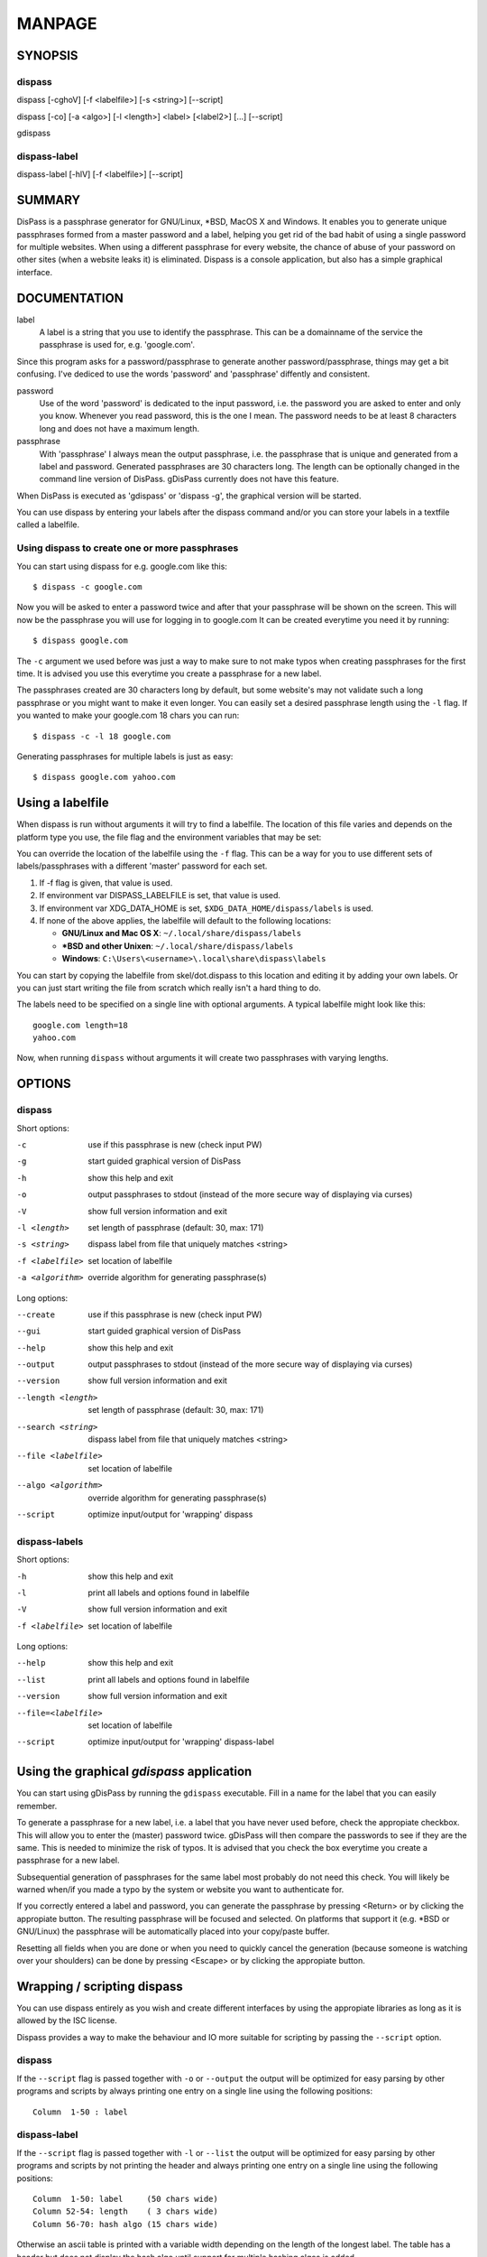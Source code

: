 MANPAGE
******************************************************************************

SYNOPSIS
==============================================================================

dispass
-------

dispass [-cghoV] [-f <labelfile>] [-s <string>] [--script]

dispass [-co] [-a <algo>] [-l <length>] <label> [<label2>] [...] [--script]

gdispass

dispass-label
-------------

dispass-label [-hlV] [-f <labelfile>] [--script]


SUMMARY
==============================================================================

DisPass is a passphrase generator for GNU/Linux, \*BSD, MacOS X and Windows.
It enables you to generate unique passphrases formed from a master password
and a label, helping you get rid of the bad habit of using a single password
for multiple websites. When using a different passphrase for every website,
the chance of abuse of your password on other sites (when a website leaks it)
is eliminated.
Dispass is a console application, but also has a simple graphical interface.


DOCUMENTATION
==============================================================================

label
   A label is a string that you use to identify the passphrase.
   This can be a domainname of the service the passphrase is used for,
   e.g. 'google.com'.

Since this program asks for a password/passphrase to generate another
password/passphrase, things may get a bit confusing. I've dediced to use the
words 'password' and 'passphrase' diffently and consistent.

password
   Use of the word 'password' is dedicated to the input password, i.e. the
   password you are asked to enter and only you know. Whenever you read
   password, this is the one I mean. The password needs to be at least 8
   characters long and does not have a maximum length.

passphrase
   With 'passphrase' I always mean the output passphrase, i.e. the passphrase
   that is unique and generated from a label and password. Generated
   passphrases are 30 characters long. The length can be optionally changed in
   the command line version of DisPass. gDisPass currently does not have this
   feature.

When DisPass is executed as 'gdispass' or 'dispass -g',
the graphical version will be started.

You can use dispass by entering your labels after the dispass command and/or
you can store your labels in a textfile called a labelfile.


Using dispass to create one or more passphrases
-----------------------------------------------

You can start using dispass for e.g. google.com like this::

   $ dispass -c google.com

Now you will be asked to enter a password twice and after that your
passphrase will be shown on the screen. This will now be the passphrase you
will use for logging in to google.com
It can be created everytime you need it by running::

   $ dispass google.com

The ``-c`` argument we used before was just a way to make sure to not make
typos when creating passphrases for the first time. It is advised you use
this everytime you create a passphrase for a new label.

The passphrases created are 30 characters long by default, but some website's
may not validate such a long passphrase or you might want to make it even
longer. You can easily set a desired passphrase length using the ``-l`` flag.
If you wanted to make your google.com 18 chars you can run::

   $ dispass -c -l 18 google.com

Generating passphrases for multiple labels is just as easy::

   $ dispass google.com yahoo.com


Using a labelfile
=================

When dispass is run without arguments it will try to find a labelfile.
The location of this file varies and depends on the platform type you use,
the file flag and the environment variables that may be set:

You can override the location of the labelfile using the ``-f`` flag.
This can be a way for you to use different sets of labels/passphrases
with a different 'master' password for each set.

1. If -f flag is given, that value is used.
2. If environment var DISPASS_LABELFILE is set, that value is used.
3. If environment var XDG_DATA_HOME is set, ``$XDG_DATA_HOME/dispass/labels``
   is used.
4. If none of the above applies, the labelfile will default to the following
   locations:

   * **GNU/Linux and Mac OS X**: ``~/.local/share/dispass/labels``
   * **\*BSD and other Unixen**: ``~/.local/share/dispass/labels``
   * **Windows**:   ``C:\Users\<username>\.local\share\dispass\labels``

You can start by copying the labelfile from skel/dot.dispass to this location
and editing it by adding your own labels. Or you can just start writing the
file from scratch which really isn't a hard thing to do.

The labels need to be specified on a single line with optional arguments.
A typical labelfile might look like this::

   google.com length=18
   yahoo.com

Now, when running ``dispass`` without arguments it will create two
passphrases with varying lengths.


OPTIONS
==============================================================================

dispass
-------

Short options:

-c                  use if this passphrase is new (check input PW)
-g                  start guided graphical version of DisPass
-h                  show this help and exit
-o                  output passphrases to stdout
                    (instead of the more secure way of displaying via curses)
-V                  show full version information and exit
-l <length>         set length of passphrase (default: 30, max: 171)
-s <string>         dispass label from file that uniquely matches <string>
-f <labelfile>      set location of labelfile
-a <algorithm>      override algorithm for generating passphrase(s)

Long options:

--create            use if this passphrase is new (check input PW)
--gui               start guided graphical version of DisPass
--help              show this help and exit
--output            output passphrases to stdout
                    (instead of the more secure way of displaying via curses)
--version           show full version information and exit
--length <length>   set length of passphrase (default: 30, max: 171)
--search <string>   dispass label from file that uniquely matches <string>
--file <labelfile>  set location of labelfile
--algo <algorithm>  override algorithm for generating passphrase(s)
--script            optimize input/output for 'wrapping' dispass

dispass-labels
--------------

Short options:

-h                  show this help and exit
-l                  print all labels and options found in labelfile
-V                  show full version information and exit
-f <labelfile>      set location of labelfile

Long options:

--help              show this help and exit
--list              print all labels and options found in labelfile
--version           show full version information and exit
--file=<labelfile>  set location of labelfile
--script            optimize input/output for 'wrapping' dispass-label


Using the graphical *gdispass* application
==============================================================================

You can start using gDisPass by running the ``gdispass`` executable.
Fill in a name for the label that you can easily remember.

To generate a passphrase for a new label, i.e. a label that you have never
used before, check the appropiate checkbox. This will allow you to enter the
(master) password twice. gDisPass will then compare the passwords to see if
they are the same. This is needed to minimize the risk of typos. It is advised
that you check the box everytime you create a passphrase for a new label.

Subsequential generation of passphrases for the same label most probably do
not need this check. You will likely be warned when/if you made a typo by
the system or website you want to authenticate for.

If you correctly entered a label and password, you can generate the passphrase
by pressing <Return> or by clicking the appropiate button. The resulting
passphrase will be focused and selected. On platforms that support it
(e.g. \*BSD or GNU/Linux) the passphrase will be automatically placed into
your copy/paste buffer.

Resetting all fields when you are done or when you need to quickly cancel the
generation (because someone is watching over your shoulders) can be done by
pressing <Escape> or by clicking the appropiate button.


Wrapping / scripting dispass
============================

You can use dispass entirely as you wish and create different interfaces
by using the appropiate libraries as long as it is allowed by the ISC license.

Dispass provides a way to make the behaviour and IO more suitable for
scripting by passing the ``--script`` option.


dispass
-------
If the ``--script`` flag is passed together with ``-o`` or ``--output``
the output will be optimized for easy parsing by other programs
and scripts by always printing one entry on a single line using
the following positions::

   Column  1-50 : label


dispass-label
-------------
If the ``--script`` flag is passed together with ``-l`` or ``--list``
the output will be optimized for easy parsing by other programs
and scripts by not printing the header and always printing one
entry on a single line using the following positions::

   Column  1-50: label     (50 chars wide)
   Column 52-54: length    ( 3 chars wide)
   Column 56-70: hash algo (15 chars wide)

Otherwise an ascii table is printed with a variable width depending
on the length of the longest label. The table has a header but does
not display the hash algo until support for multiple hashing algos
is added.


SEE ALSO
==============================================================================

Main website with full documentation
   http://dispass.babab.nl

The cheeseshop (PyPI) project page
   http://pypi.python.org/pypi/DisPass/

Github repository and Issue tracker
   https://github.com/babab/DisPass/

IRC
   #dispass at Freenode (chat.freenode.net)

Emacs wrapper
   https://github.com/ryuslash/dispass.el


.. vim: set et ts=3 sw=3 sts=3 ai:
